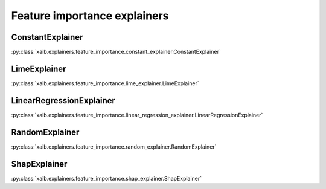 Feature importance explainers
#############################

ConstantExplainer
*****************
:py:class:`xaib.explainers.feature_importance.constant_explainer.ConstantExplainer`

LimeExplainer
*************
:py:class:`xaib.explainers.feature_importance.lime_explainer.LimeExplainer`

LinearRegressionExplainer
*************************
:py:class:`xaib.explainers.feature_importance.linear_regression_explainer.LinearRegressionExplainer`

RandomExplainer
***************
:py:class:`xaib.explainers.feature_importance.random_explainer.RandomExplainer`

ShapExplainer
*************
:py:class:`xaib.explainers.feature_importance.shap_explainer.ShapExplainer`
